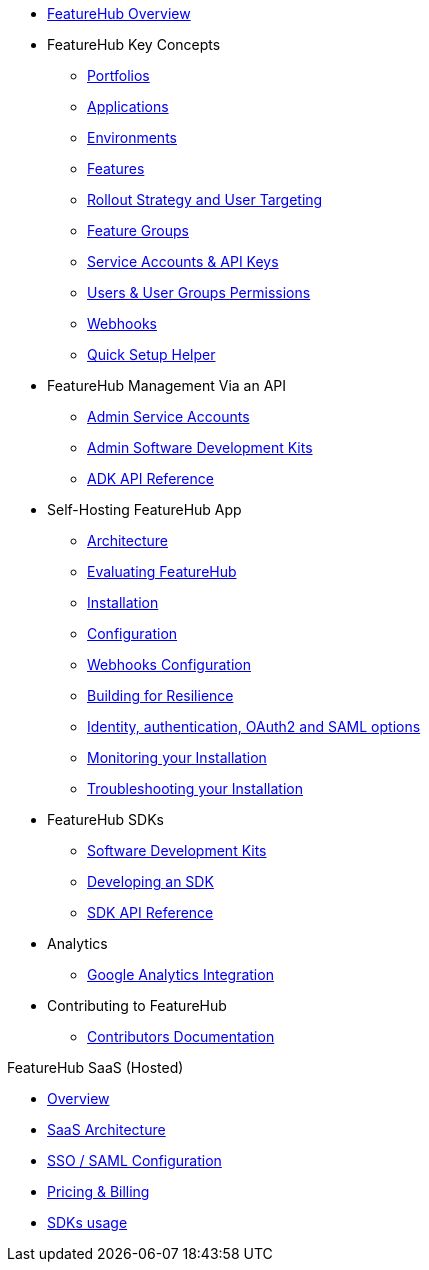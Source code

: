 * xref:index.adoc[FeatureHub Overview]
* FeatureHub Key Concepts
** xref:portfolios.adoc[Portfolios]
** xref:applications.adoc[Applications]
** xref:environments.adoc[Environments]
** xref:features.adoc[Features]
** xref:strategies.adoc[Rollout Strategy and User Targeting]
** xref:feature-groups.adoc[Feature Groups]
** xref:service-accounts.adoc[Service Accounts & API Keys]
** xref:users.adoc[Users & User Groups Permissions]
** xref:webhooks.adoc[Webhooks]
** xref:app_setup_helper.adoc[Quick Setup Helper]

* FeatureHub Management Via an API
** xref:admin-service-accounts.adoc[Admin Service Accounts]
** xref:admin-development-kit.adoc[Admin Software Development Kits]
** xref:api-definition.adoc[ADK API Reference]


* Self-Hosting FeatureHub App
** xref:architecture.adoc[Architecture]
** xref:evaluation.adoc[Evaluating FeatureHub]
** xref:installation.adoc[Installation]
** xref:configuration.adoc[Configuration]
** xref:webhooks-configuration.adoc[Webhooks Configuration]
** xref:resilience.adoc[Building for Resilience]
** xref:identity.adoc[Identity, authentication, OAuth2 and SAML options]
** xref:metrics.adoc[Monitoring your Installation]
** xref:troubleshooting.adoc[Troubleshooting your Installation]

* FeatureHub SDKs
** xref:sdks.adoc[Software Development Kits]
** xref:sdks-development.adoc[Developing an SDK]
** xref:sdk-api-definition.adoc[SDK API Reference]


* Analytics
** xref:analytics.adoc[Google Analytics Integration]

* Contributing to FeatureHub
** xref:developers.adoc[Contributors Documentation]

.FeatureHub SaaS (Hosted)

* xref:hosted:index.adoc[Overview]

* xref:hosted:architecture.adoc[SaaS Architecture]

* xref:hosted:saml.adoc[SSO / SAML Configuration]

* xref:hosted:pricing.adoc[Pricing & Billing]

* xref:hosted:sdks.adoc[SDKs usage]
